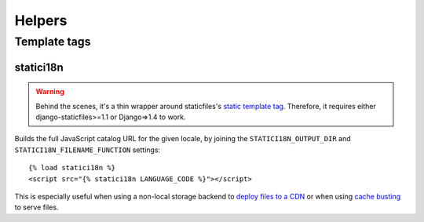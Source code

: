 =======
Helpers
=======

.. module:: statici18n
   :synopsis: An app for handling JavaScript catalog.

Template tags
=============

.. highlight:: html+django

statici18n
----------

.. function:: templatetags.statici18n.statici18n(locale)

.. versionadded:: 0.4

.. warning::

   Behind the scenes, it's a thin wrapper around staticfiles's `static template
   tag`_. Therefore, it requires either django-staticfiles>=1.1 or Django=>1.4
   to work.

Builds the full JavaScript catalog URL for the given locale, by joining the
``STATICI18N_OUTPUT_DIR`` and ``STATICI18N_FILENAME_FUNCTION`` settings::

    {% load statici18n %}
    <script src="{% statici18n LANGUAGE_CODE %}"></script>

This is especially useful when using a non-local storage backend to `deploy
files to a CDN`_ or when using `cache busting`_ to serve files.

.. _`static template tag`: https://docs.djangoproject.com/en/1.5/ref/contrib/staticfiles/#static
.. _`deploy files to a CDN`: https://docs.djangoproject.com/en/1.5/howto/static-files/#serving-static-files-from-a-cloud-service-or-cdn
.. _`cache busting`: http://django-staticfiles.readthedocs.org/en/1.5/helpers/#cachedstaticfilesstorage
